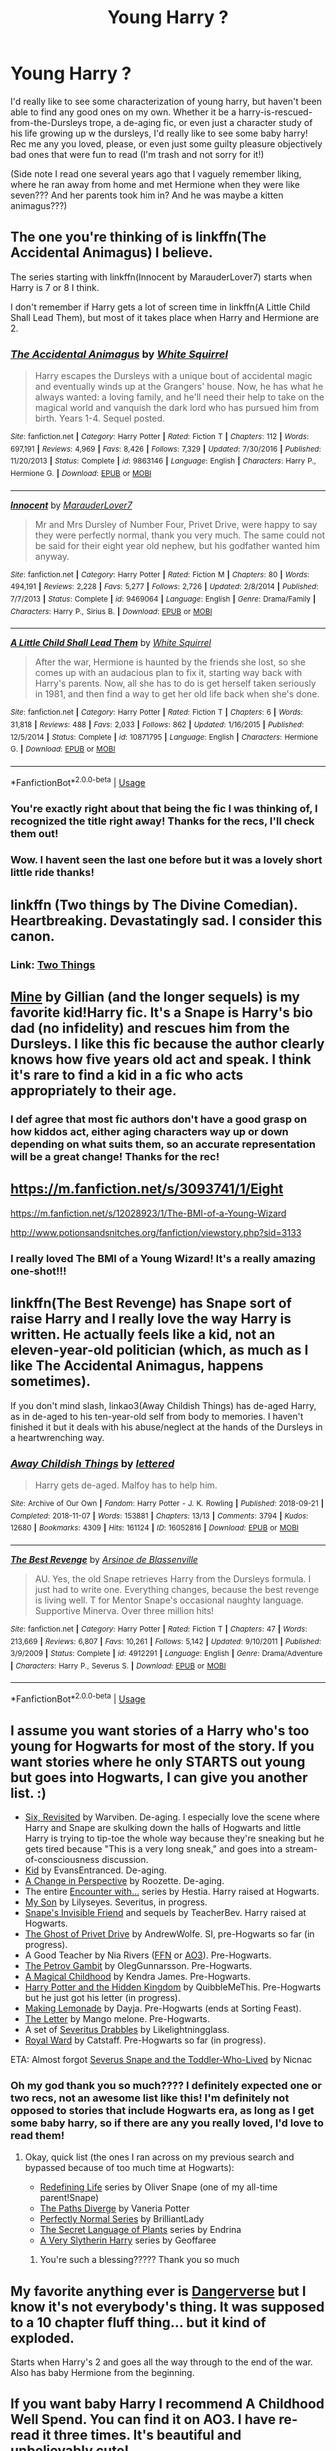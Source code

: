 #+TITLE: Young Harry ?

* Young Harry ?
:PROPERTIES:
:Author: Vociferous_Levi
:Score: 11
:DateUnix: 1590547700.0
:DateShort: 2020-May-27
:FlairText: Request
:END:
I'd really like to see some characterization of young harry, but haven't been able to find any good ones on my own. Whether it be a harry-is-rescued-from-the-Dursleys trope, a de-aging fic, or even just a character study of his life growing up w the dursleys, I'd really like to see some baby harry! Rec me any you loved, please, or even just some guilty pleasure objectively bad ones that were fun to read (I'm trash and not sorry for it!)

(Side note I read one several years ago that I vaguely remember liking, where he ran away from home and met Hermione when they were like seven??? And her parents took him in? And he was maybe a kitten animagus???)


** The one you're thinking of is linkffn(The Accidental Animagus) I believe.

The series starting with linkffn(Innocent by MarauderLover7) starts when Harry is 7 or 8 I think.

I don't remember if Harry gets a lot of screen time in linkffn(A Little Child Shall Lead Them), but most of it takes place when Harry and Hermione are 2.
:PROPERTIES:
:Author: bgottfried91
:Score: 5
:DateUnix: 1590549877.0
:DateShort: 2020-May-27
:END:

*** [[https://www.fanfiction.net/s/9863146/1/][*/The Accidental Animagus/*]] by [[https://www.fanfiction.net/u/5339762/White-Squirrel][/White Squirrel/]]

#+begin_quote
  Harry escapes the Dursleys with a unique bout of accidental magic and eventually winds up at the Grangers' house. Now, he has what he always wanted: a loving family, and he'll need their help to take on the magical world and vanquish the dark lord who has pursued him from birth. Years 1-4. Sequel posted.
#+end_quote

^{/Site/:} ^{fanfiction.net} ^{*|*} ^{/Category/:} ^{Harry} ^{Potter} ^{*|*} ^{/Rated/:} ^{Fiction} ^{T} ^{*|*} ^{/Chapters/:} ^{112} ^{*|*} ^{/Words/:} ^{697,191} ^{*|*} ^{/Reviews/:} ^{4,969} ^{*|*} ^{/Favs/:} ^{8,426} ^{*|*} ^{/Follows/:} ^{7,329} ^{*|*} ^{/Updated/:} ^{7/30/2016} ^{*|*} ^{/Published/:} ^{11/20/2013} ^{*|*} ^{/Status/:} ^{Complete} ^{*|*} ^{/id/:} ^{9863146} ^{*|*} ^{/Language/:} ^{English} ^{*|*} ^{/Characters/:} ^{Harry} ^{P.,} ^{Hermione} ^{G.} ^{*|*} ^{/Download/:} ^{[[http://www.ff2ebook.com/old/ffn-bot/index.php?id=9863146&source=ff&filetype=epub][EPUB]]} ^{or} ^{[[http://www.ff2ebook.com/old/ffn-bot/index.php?id=9863146&source=ff&filetype=mobi][MOBI]]}

--------------

[[https://www.fanfiction.net/s/9469064/1/][*/Innocent/*]] by [[https://www.fanfiction.net/u/4684913/MarauderLover7][/MarauderLover7/]]

#+begin_quote
  Mr and Mrs Dursley of Number Four, Privet Drive, were happy to say they were perfectly normal, thank you very much. The same could not be said for their eight year old nephew, but his godfather wanted him anyway.
#+end_quote

^{/Site/:} ^{fanfiction.net} ^{*|*} ^{/Category/:} ^{Harry} ^{Potter} ^{*|*} ^{/Rated/:} ^{Fiction} ^{M} ^{*|*} ^{/Chapters/:} ^{80} ^{*|*} ^{/Words/:} ^{494,191} ^{*|*} ^{/Reviews/:} ^{2,228} ^{*|*} ^{/Favs/:} ^{5,277} ^{*|*} ^{/Follows/:} ^{2,726} ^{*|*} ^{/Updated/:} ^{2/8/2014} ^{*|*} ^{/Published/:} ^{7/7/2013} ^{*|*} ^{/Status/:} ^{Complete} ^{*|*} ^{/id/:} ^{9469064} ^{*|*} ^{/Language/:} ^{English} ^{*|*} ^{/Genre/:} ^{Drama/Family} ^{*|*} ^{/Characters/:} ^{Harry} ^{P.,} ^{Sirius} ^{B.} ^{*|*} ^{/Download/:} ^{[[http://www.ff2ebook.com/old/ffn-bot/index.php?id=9469064&source=ff&filetype=epub][EPUB]]} ^{or} ^{[[http://www.ff2ebook.com/old/ffn-bot/index.php?id=9469064&source=ff&filetype=mobi][MOBI]]}

--------------

[[https://www.fanfiction.net/s/10871795/1/][*/A Little Child Shall Lead Them/*]] by [[https://www.fanfiction.net/u/5339762/White-Squirrel][/White Squirrel/]]

#+begin_quote
  After the war, Hermione is haunted by the friends she lost, so she comes up with an audacious plan to fix it, starting way back with Harry's parents. Now, all she has to do is get herself taken seriously in 1981, and then find a way to get her old life back when she's done.
#+end_quote

^{/Site/:} ^{fanfiction.net} ^{*|*} ^{/Category/:} ^{Harry} ^{Potter} ^{*|*} ^{/Rated/:} ^{Fiction} ^{T} ^{*|*} ^{/Chapters/:} ^{6} ^{*|*} ^{/Words/:} ^{31,818} ^{*|*} ^{/Reviews/:} ^{488} ^{*|*} ^{/Favs/:} ^{2,033} ^{*|*} ^{/Follows/:} ^{862} ^{*|*} ^{/Updated/:} ^{1/16/2015} ^{*|*} ^{/Published/:} ^{12/5/2014} ^{*|*} ^{/Status/:} ^{Complete} ^{*|*} ^{/id/:} ^{10871795} ^{*|*} ^{/Language/:} ^{English} ^{*|*} ^{/Characters/:} ^{Hermione} ^{G.} ^{*|*} ^{/Download/:} ^{[[http://www.ff2ebook.com/old/ffn-bot/index.php?id=10871795&source=ff&filetype=epub][EPUB]]} ^{or} ^{[[http://www.ff2ebook.com/old/ffn-bot/index.php?id=10871795&source=ff&filetype=mobi][MOBI]]}

--------------

*FanfictionBot*^{2.0.0-beta} | [[https://github.com/tusing/reddit-ffn-bot/wiki/Usage][Usage]]
:PROPERTIES:
:Author: FanfictionBot
:Score: 1
:DateUnix: 1590549902.0
:DateShort: 2020-May-27
:END:


*** You're exactly right about that being the fic I was thinking of, I recognized the title right away! Thanks for the recs, I'll check them out!
:PROPERTIES:
:Author: Vociferous_Levi
:Score: 1
:DateUnix: 1590549939.0
:DateShort: 2020-May-27
:END:


*** Wow. I havent seen the last one before but it was a lovely short little ride thanks!
:PROPERTIES:
:Author: eventually_i_will
:Score: 1
:DateUnix: 1590625196.0
:DateShort: 2020-May-28
:END:


** linkffn (Two things by The Divine Comedian). Heartbreaking. Devastatingly sad. I consider this canon.
:PROPERTIES:
:Author: Zeus_Kira
:Score: 5
:DateUnix: 1590549680.0
:DateShort: 2020-May-27
:END:

*** Link: [[https://archiveofourown.org/works/12988539][Two Things]]
:PROPERTIES:
:Author: siderumincaelo
:Score: 3
:DateUnix: 1590591675.0
:DateShort: 2020-May-27
:END:


** [[http://www.potionsandsnitches.org/fanfiction/viewstory.php?sid=1277][Mine]] by Gillian (and the longer sequels) is my favorite kid!Harry fic. It's a Snape is Harry's bio dad (no infidelity) and rescues him from the Dursleys. I like this fic because the author clearly knows how five years old act and speak. I think it's rare to find a kid in a fic who acts appropriately to their age.
:PROPERTIES:
:Author: Langlie
:Score: 4
:DateUnix: 1590550939.0
:DateShort: 2020-May-27
:END:

*** I def agree that most fic authors don't have a good grasp on how kiddos act, either aging characters way up or down depending on what suits them, so an accurate representation will be a great change! Thanks for the rec!
:PROPERTIES:
:Author: Vociferous_Levi
:Score: 3
:DateUnix: 1590551335.0
:DateShort: 2020-May-27
:END:


** [[https://m.fanfiction.net/s/3093741/1/Eight]]

[[https://m.fanfiction.net/s/12028923/1/The-BMI-of-a-Young-Wizard]]

[[http://www.potionsandsnitches.org/fanfiction/viewstory.php?sid=3133]]
:PROPERTIES:
:Author: LondonFoggie
:Score: 2
:DateUnix: 1590551146.0
:DateShort: 2020-May-27
:END:

*** I really loved The BMI of a Young Wizard! It's a really amazing one-shot!!!
:PROPERTIES:
:Author: M_Wolf_39
:Score: 5
:DateUnix: 1590565076.0
:DateShort: 2020-May-27
:END:


** linkffn(The Best Revenge) has Snape sort of raise Harry and I really love the way Harry is written. He actually feels like a kid, not an eleven-year-old politician (which, as much as I like The Accidental Animagus, happens sometimes).

If you don't mind slash, linkao3(Away Childish Things) has de-aged Harry, as in de-aged to his ten-year-old self from body to memories. I haven't finished it but it deals with his abuse/neglect at the hands of the Dursleys in a heartwrenching way.
:PROPERTIES:
:Author: sailingg
:Score: 2
:DateUnix: 1590553559.0
:DateShort: 2020-May-27
:END:

*** [[https://archiveofourown.org/works/16052816][*/Away Childish Things/*]] by [[https://www.archiveofourown.org/users/lettered/pseuds/lettered][/lettered/]]

#+begin_quote
  Harry gets de-aged. Malfoy has to help him.
#+end_quote

^{/Site/:} ^{Archive} ^{of} ^{Our} ^{Own} ^{*|*} ^{/Fandom/:} ^{Harry} ^{Potter} ^{-} ^{J.} ^{K.} ^{Rowling} ^{*|*} ^{/Published/:} ^{2018-09-21} ^{*|*} ^{/Completed/:} ^{2018-11-07} ^{*|*} ^{/Words/:} ^{153881} ^{*|*} ^{/Chapters/:} ^{13/13} ^{*|*} ^{/Comments/:} ^{3794} ^{*|*} ^{/Kudos/:} ^{12680} ^{*|*} ^{/Bookmarks/:} ^{4309} ^{*|*} ^{/Hits/:} ^{161124} ^{*|*} ^{/ID/:} ^{16052816} ^{*|*} ^{/Download/:} ^{[[https://archiveofourown.org/downloads/16052816/Away%20Childish%20Things.epub?updated_at=1580089807][EPUB]]} ^{or} ^{[[https://archiveofourown.org/downloads/16052816/Away%20Childish%20Things.mobi?updated_at=1580089807][MOBI]]}

--------------

[[https://www.fanfiction.net/s/4912291/1/][*/The Best Revenge/*]] by [[https://www.fanfiction.net/u/352534/Arsinoe-de-Blassenville][/Arsinoe de Blassenville/]]

#+begin_quote
  AU. Yes, the old Snape retrieves Harry from the Dursleys formula. I just had to write one. Everything changes, because the best revenge is living well. T for Mentor Snape's occasional naughty language. Supportive Minerva. Over three million hits!
#+end_quote

^{/Site/:} ^{fanfiction.net} ^{*|*} ^{/Category/:} ^{Harry} ^{Potter} ^{*|*} ^{/Rated/:} ^{Fiction} ^{T} ^{*|*} ^{/Chapters/:} ^{47} ^{*|*} ^{/Words/:} ^{213,669} ^{*|*} ^{/Reviews/:} ^{6,807} ^{*|*} ^{/Favs/:} ^{10,261} ^{*|*} ^{/Follows/:} ^{5,142} ^{*|*} ^{/Updated/:} ^{9/10/2011} ^{*|*} ^{/Published/:} ^{3/9/2009} ^{*|*} ^{/Status/:} ^{Complete} ^{*|*} ^{/id/:} ^{4912291} ^{*|*} ^{/Language/:} ^{English} ^{*|*} ^{/Genre/:} ^{Drama/Adventure} ^{*|*} ^{/Characters/:} ^{Harry} ^{P.,} ^{Severus} ^{S.} ^{*|*} ^{/Download/:} ^{[[http://www.ff2ebook.com/old/ffn-bot/index.php?id=4912291&source=ff&filetype=epub][EPUB]]} ^{or} ^{[[http://www.ff2ebook.com/old/ffn-bot/index.php?id=4912291&source=ff&filetype=mobi][MOBI]]}

--------------

*FanfictionBot*^{2.0.0-beta} | [[https://github.com/tusing/reddit-ffn-bot/wiki/Usage][Usage]]
:PROPERTIES:
:Author: FanfictionBot
:Score: 2
:DateUnix: 1590553571.0
:DateShort: 2020-May-27
:END:


** I assume you want stories of a Harry who's too young for Hogwarts for most of the story. If you want stories where he only STARTS out young but goes into Hogwarts, I can give you another list. :)

- [[https://www.fanfiction.net/s/8707789/][Six, Revisited]] by Warviben. De-aging. I especially love the scene where Harry and Snape are skulking down the halls of Hogwarts and little Harry is trying to tip-toe the whole way because they're sneaking but he gets tired because "This is a very long sneak," and goes into a stream-of-consciousness discussion.
- [[https://www.fanfiction.net/s/6218557][Kid]] by EvansEntranced. De-aging.
- [[https://archiveofourown.org/works/627632/][A Change in Perspective]] by Roozette. De-aging.
- The entire [[http://www.potionsandsnitches.org/fanfiction/viewseries.php?seriesid=71][Encounter with...]] series by Hestia. Harry raised at Hogwarts.
- [[http://archiveofourown.org/works/3134630/][My Son]] by Lilyseyes. Severitus, in progress.
- [[http://www.fanfiction.net/s/2690841][Snape's Invisible Friend]] and sequels by TeacherBev. Harry raised at Hogwarts.
- [[https://archiveofourown.org/works/21500365][The Ghost of Privet Drive]] by AndrewWolfe. SI, pre-Hogwarts so far (in progress).
- A Good Teacher by Nia Rivers ([[https://www.fanfiction.net/s/11289525][FFN]] or [[https://archiveofourown.org/works/4065484][AO3]]). Pre-Hogwarts.
- [[https://www.fanfiction.net/s/13308375][The Petrov Gambit]] by OlegGunnarsson. Pre-Hogwarts.
- [[https://www.fanfiction.net/s/5926057/1/][A Magical Childhood]] by Kendra James. Pre-Hogwarts.
- [[https://www.fanfiction.net/s/12534241/1/][Harry Potter and the Hidden Kingdom]] by QuibbleMeThis. Pre-Hogwarts but he just got his letter (in progress).
- [[https://www.fanfiction.net/s/11123626][Making Lemonade]] by Dayja. Pre-Hogwarts (ends at Sorting Feast).
- [[https://www.fanfiction.net/s/11993043][The Letter]] by Mango melone. Pre-Hogwarts.
- A set of [[https://archiveofourown.org/series/1531802][Severitus Drabbles]] by Likelightningglass.
- [[https://www.fanfiction.net/s/10556030/][Royal Ward]] by Catstaff. Pre-Hogwarts so far (in progress).

ETA: Almost forgot [[http://archiveofourown.org/works/6581383][Severus Snape and the Toddler-Who-Lived]] by Nicnac
:PROPERTIES:
:Author: JennaSayquah
:Score: 2
:DateUnix: 1590619867.0
:DateShort: 2020-May-28
:END:

*** Oh my god thank you so much???? I definitely expected one or two recs, not an awesome list like this! I'm definitely not opposed to stories that include Hogwarts era, as long as I get some baby harry, so if there are any you really loved, I'd love to read them!
:PROPERTIES:
:Author: Vociferous_Levi
:Score: 1
:DateUnix: 1590619993.0
:DateShort: 2020-May-28
:END:

**** Okay, quick list (the ones I ran across on my previous search and bypassed because of too much time at Hogwarts):

- [[https://archiveofourown.org/series/14893][Redefining Life]] series by Oliver Snape (one of my all-time parent!Snape)
- [[https://www.fanfiction.net/s/7247199][The Paths Diverge]] by Vaneria Potter
- [[https://archiveofourown.org/series/346100][Perfectly Normal Series]] by BrilliantLady
- [[https://archiveofourown.org/series/631214][The Secret Language of Plants]] series by Endrina
- [[https://archiveofourown.org/series/737220][A Very Slytherin Harry]] series by Geoffaree
:PROPERTIES:
:Author: JennaSayquah
:Score: 2
:DateUnix: 1590621399.0
:DateShort: 2020-May-28
:END:

***** You're such a blessing????? Thank you so much
:PROPERTIES:
:Author: Vociferous_Levi
:Score: 2
:DateUnix: 1590621497.0
:DateShort: 2020-May-28
:END:


** My favorite anything ever is [[http://whydoyouneedtoknow.fanficauthors.net/Harry_Potter/][Dangerverse]] but I know it's not everybody's thing. It was supposed to a 10 chapter fluff thing... but it kind of exploded.

Starts when Harry's 2 and goes all the way through to the end of the war. Also has baby Hermione from the beginning.
:PROPERTIES:
:Author: gray-streaks
:Score: 1
:DateUnix: 1590551988.0
:DateShort: 2020-May-27
:END:


** If you want baby Harry I recommend A Childhood Well Spend. You can find it on AO3. I have re-read it three times. It's beautiful and unbelievably cute!
:PROPERTIES:
:Author: M_Wolf_39
:Score: 1
:DateUnix: 1590565185.0
:DateShort: 2020-May-27
:END:


** Abandoned, but [[https://www.fanfiction.net/s/8346230/1/A-Godfather-s-Bond]] is a harry-is-rescued-from-the-Dursleys trope. It's fluffy, but has a good handle on Harry's development after the Dursleys.
:PROPERTIES:
:Author: cuter1234
:Score: 1
:DateUnix: 1590592154.0
:DateShort: 2020-May-27
:END:

*** [[https://www.fanfiction.net/s/8346230/1/][*/A Godfather's Bond/*]] by [[https://www.fanfiction.net/u/4045213/arwenraven][/arwenraven/]]

#+begin_quote
  Ancient family magic was used to create a bond between Sirius Black and his godson Harry Potter. When Harry's pain and fear break through the magic surrounding Azkaban Sirius knows what he must do to help his young godson. Child Harry fic at beginning, father/son relationship. Abandoned
#+end_quote

^{/Site/:} ^{fanfiction.net} ^{*|*} ^{/Category/:} ^{Harry} ^{Potter} ^{*|*} ^{/Rated/:} ^{Fiction} ^{K+} ^{*|*} ^{/Chapters/:} ^{24} ^{*|*} ^{/Words/:} ^{84,104} ^{*|*} ^{/Reviews/:} ^{1,093} ^{*|*} ^{/Favs/:} ^{2,260} ^{*|*} ^{/Follows/:} ^{2,678} ^{*|*} ^{/Updated/:} ^{7/26/2013} ^{*|*} ^{/Published/:} ^{7/22/2012} ^{*|*} ^{/id/:} ^{8346230} ^{*|*} ^{/Language/:} ^{English} ^{*|*} ^{/Genre/:} ^{Family/Hurt/Comfort} ^{*|*} ^{/Characters/:} ^{Harry} ^{P.,} ^{Sirius} ^{B.} ^{*|*} ^{/Download/:} ^{[[http://www.ff2ebook.com/old/ffn-bot/index.php?id=8346230&source=ff&filetype=epub][EPUB]]} ^{or} ^{[[http://www.ff2ebook.com/old/ffn-bot/index.php?id=8346230&source=ff&filetype=mobi][MOBI]]}

--------------

*FanfictionBot*^{2.0.0-beta} | [[https://github.com/tusing/reddit-ffn-bot/wiki/Usage][Usage]]
:PROPERTIES:
:Author: FanfictionBot
:Score: 2
:DateUnix: 1590592211.0
:DateShort: 2020-May-27
:END:

